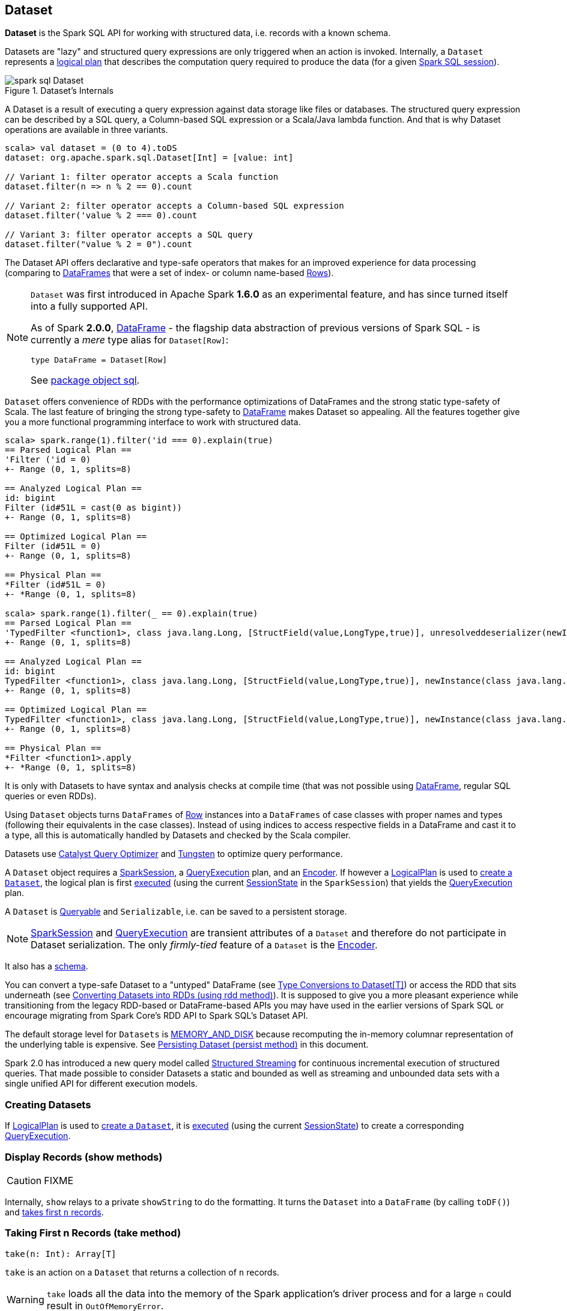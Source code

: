 == Dataset

*Dataset* is the Spark SQL API for working with structured data, i.e. records with a known schema.

Datasets are "lazy" and structured query expressions are only triggered when an action is invoked. Internally, a `Dataset` represents a link:spark-sql-logical-plan.adoc[logical plan] that describes the computation query required to produce the data (for a given link:spark-sql-sparksession.adoc[Spark SQL session]).

.Dataset's Internals
image::images/spark-sql-Dataset.png[align="center"]

A Dataset is a result of executing a query expression against data storage like files or databases. The structured query expression can be described by a SQL query, a Column-based SQL expression or a Scala/Java lambda function. And that is why Dataset operations are available in three variants.

[source, scala]
----
scala> val dataset = (0 to 4).toDS
dataset: org.apache.spark.sql.Dataset[Int] = [value: int]

// Variant 1: filter operator accepts a Scala function
dataset.filter(n => n % 2 == 0).count

// Variant 2: filter operator accepts a Column-based SQL expression
dataset.filter('value % 2 === 0).count

// Variant 3: filter operator accepts a SQL query
dataset.filter("value % 2 = 0").count
----

The Dataset API offers declarative and type-safe operators that makes for an improved experience for data processing (comparing to link:spark-sql-dataframe.adoc[DataFrames] that were a set of index- or column name-based link:spark-sql-dataframe-row.adoc[Rows]).

[NOTE]
====
`Dataset` was first introduced in Apache Spark *1.6.0* as an experimental feature, and has since turned itself into a fully supported API.

As of Spark *2.0.0*, link:spark-sql-dataframe.adoc[DataFrame] - the flagship data abstraction of previous versions of Spark SQL - is currently a _mere_ type alias for `Dataset[Row]`:

[source, scala]
----
type DataFrame = Dataset[Row]
----

See https://github.com/apache/spark/blob/master/sql/core/src/main/scala/org/apache/spark/sql/package.scala#L45[package object sql].
====

`Dataset` offers convenience of RDDs with the performance optimizations of DataFrames and the strong static type-safety of Scala. The last feature of bringing the strong type-safety to link:spark-sql-dataframe.adoc[DataFrame] makes Dataset so appealing. All the features together give you a more functional programming interface to work with structured data.

[source, scala]
----
scala> spark.range(1).filter('id === 0).explain(true)
== Parsed Logical Plan ==
'Filter ('id = 0)
+- Range (0, 1, splits=8)

== Analyzed Logical Plan ==
id: bigint
Filter (id#51L = cast(0 as bigint))
+- Range (0, 1, splits=8)

== Optimized Logical Plan ==
Filter (id#51L = 0)
+- Range (0, 1, splits=8)

== Physical Plan ==
*Filter (id#51L = 0)
+- *Range (0, 1, splits=8)

scala> spark.range(1).filter(_ == 0).explain(true)
== Parsed Logical Plan ==
'TypedFilter <function1>, class java.lang.Long, [StructField(value,LongType,true)], unresolveddeserializer(newInstance(class java.lang.Long))
+- Range (0, 1, splits=8)

== Analyzed Logical Plan ==
id: bigint
TypedFilter <function1>, class java.lang.Long, [StructField(value,LongType,true)], newInstance(class java.lang.Long)
+- Range (0, 1, splits=8)

== Optimized Logical Plan ==
TypedFilter <function1>, class java.lang.Long, [StructField(value,LongType,true)], newInstance(class java.lang.Long)
+- Range (0, 1, splits=8)

== Physical Plan ==
*Filter <function1>.apply
+- *Range (0, 1, splits=8)
----

It is only with Datasets to have syntax and analysis checks at compile time (that was not possible using link:spark-sql-dataframe.adoc[DataFrame], regular SQL queries or even RDDs).

Using `Dataset` objects turns `DataFrames` of link:spark-sql-dataframe-row.adoc[Row] instances into a `DataFrames` of case classes with proper names and types (following their equivalents in the case classes). Instead of using indices to access respective fields in a DataFrame and cast it to a type, all this is automatically handled by Datasets and checked by the Scala compiler.

Datasets use link:spark-sql-catalyst.adoc[Catalyst Query Optimizer] and link:spark-sql-tungsten.adoc[Tungsten] to optimize query performance.

A `Dataset` object requires a link:spark-sql-sparksession.adoc[SparkSession], a link:spark-sql-query-execution.adoc[QueryExecution] plan, and an link:spark-sql-Encoder.adoc[Encoder]. If however a link:spark-sql-logical-plan.adoc[LogicalPlan] is used to <<creating-instance, create a `Dataset`>>, the logical plan is first link:spark-sql-sessionstate.adoc#executePlan[executed] (using the current link:spark-sql-sessionstate.adoc#executePlan[SessionState] in the `SparkSession`) that yields the link:spark-sql-query-execution.adoc[QueryExecution] plan.

A `Dataset` is <<Queryable, Queryable>> and `Serializable`, i.e. can be saved to a persistent storage.

NOTE: link:spark-sql-sparksession.adoc[SparkSession] and link:spark-sql-query-execution.adoc[QueryExecution] are transient attributes of a `Dataset` and therefore do not participate in Dataset serialization. The only _firmly-tied_ feature of a `Dataset` is the link:spark-sql-Encoder.adoc[Encoder].

It also has a <<schema, schema>>.

You can convert a type-safe Dataset to a "untyped" DataFrame (see <<implicits, Type Conversions to Dataset[T]>>) or access the RDD that sits underneath (see <<rdd, Converting Datasets into RDDs (using rdd method)>>). It is supposed to give you a more pleasant experience while transitioning from the legacy RDD-based or DataFrame-based APIs you may have used in the earlier versions of Spark SQL or encourage migrating from Spark Core's RDD API to Spark SQL's Dataset API.

The default storage level for `Datasets` is link:spark-rdd-caching.adoc[MEMORY_AND_DISK] because recomputing the in-memory columnar representation of the underlying table is expensive. See <<persist, Persisting Dataset (persist method)>> in this document.

Spark 2.0 has introduced a new query model called link:spark-sql-structured-streaming.adoc[Structured Streaming] for continuous incremental execution of structured queries. That made possible to consider Datasets a static and bounded as well as streaming and unbounded data sets with a single unified API for different execution models.

=== [[creating-instance]] Creating Datasets

If link:spark-sql-logical-plan.adoc[LogicalPlan] is used to <<creating-instance, create a `Dataset`>>, it is link:spark-sql-sessionstate.adoc#executePlan[executed] (using the current link:spark-sql-sessionstate.adoc#executePlan[SessionState]) to create a corresponding link:spark-sql-query-execution.adoc[QueryExecution].

=== [[show]] Display Records (show methods)

CAUTION: FIXME

Internally, `show` relays to a private `showString` to do the formatting. It turns the `Dataset` into a `DataFrame` (by calling `toDF()`) and <<take, takes first `n` records>>.

=== [[take]] Taking First n Records (take method)

[source, scala]
----
take(n: Int): Array[T]
----

`take` is an action on a `Dataset` that returns a collection of `n` records.

WARNING: `take` loads all the data into the memory of the Spark application's driver process and for a large `n` could result in `OutOfMemoryError`.

Internally, `take` creates a new `Dataset` with `Limit` logical plan for `Literal` expression and the current `LogicalPlan`. It then runs the link:spark-sql-spark-plan.adoc[SparkPlan] that produces a `Array[InternalRow]` that is in turn decoded to `Array[T]` using a bounded link:spark-sql-Encoder.adoc[encoder].

=== [[join]] join

CAUTION: FIXME

=== [[where]] where

CAUTION: FIXME

=== [[groupBy]] groupBy

CAUTION: FIXME

=== [[foreachPartition]] foreachPartition method

[source, scala]
----
foreachPartition(f: Iterator[T] => Unit): Unit
----

`foreachPartition` applies the `f` function to each partition of the `Dataset`.

[source, scala]
----
case class Record(id: Int, city: String)
val ds = Seq(Record(0, "Warsaw"), Record(1, "London")).toDS

ds.foreachPartition { iter: Iterator[Record] => iter.foreach(println) }
----

NOTE: `foreachPartition` is used to link:spark-sql-dataframewriter.adoc#jdbc[save a `DataFrame` to a JDBC table] (indirectly through `JdbcUtils.saveTable`) and link:spark-sql-streaming-ForeachSink.adoc[ForeachSink].

=== [[mapPartitions]] mapPartitions method

[source, scala]
----
mapPartitions[U: Encoder](func: Iterator[T] => Iterator[U]): Dataset[U]
----

`mapPartitions` returns a new `Dataset` (of type `U`) with the function `func` applied to each partition.

CAUTION: FIXME Example

=== [[flatMap]] Creating Zero or More Records (flatMap method)

[source, scala]
----
flatMap[U: Encoder](func: T => TraversableOnce[U]): Dataset[U]
----

`flatMap` returns a new `Dataset` (of type `U`) with all records (of type `T`) mapped over using the function `func` and then flattening the results.

NOTE: `flatMap` can create new records. It deprecated `explode`.

[source, scala]
----
final case class Sentence(id: Long, text: String)
val sentences = Seq(Sentence(0, "hello world"), Sentence(1, "witaj swiecie")).toDS

scala> sentences.flatMap(s => s.text.split("\\s+")).show
+-------+
|  value|
+-------+
|  hello|
|  world|
|  witaj|
|swiecie|
+-------+
----

Internally, `flatMap` calls <<mapPartitions, mapPartitions>> with the partitions `flatMap(ped)`.

=== [[cache]] Caching Dataset (cache method)

[source, scala]
----
cache(): this.type
----

`cache` merely passes the calls to no-argument <<persist, persist>> method.

=== [[persist]] Persisting Dataset (persist method)

[source, scala]
----
persist(): this.type
persist(newLevel: StorageLevel): this.type
----

`persist` caches the `Dataset` using the default storage level `MEMORY_AND_DISK` or `newLevel`.

Internally, it requests the link:spark-sql-CacheManager.adoc#cacheQuery[`CacheManager` to cache the query] (that is accessible through link:spark-sql-sparksession.adoc#SharedState[SharedState] of the current link:spark-sql-sparksession.adoc[SparkSession]).

=== [[unpersist]] Unpersisting Dataset (unpersist method)

[source, scala]
----
unpersist(blocking: Boolean): this.type
----

`unpersist` uncache the `Dataset` possibly by `blocking` the call.

Internally, it requests the link:spark-cachemanager.adoc#uncacheQuery[`CacheManager` to uncache the query].

=== [[repartition]] Repartitioning Dataset (repartition method)

[source, scala]
----
repartition(numPartitions: Int): Dataset[T]
----

`repartition` repartition the `Dataset` to exactly `numPartitions` partitions.

=== [[features]] Features of Dataset API

The features of the Dataset API in Spark SQL:

* **Type-safety** as Datasets are Scala domain objects and operations operate on their attributes. All is checked by the Scala compiler at compile time.

=== [[implicits]][[toDS]][[toDF]] Type Conversions to Dataset[T] (and DataFrame) (toDS and toDF methods)

`DatasetHolder` case class offers three methods that do the conversions from `Seq[T]` or `RDD[T]` type to `Dataset[T]`:

* `toDS(): Dataset[T]`
* `toDF(): DataFrame`
* `toDF(colNames: String*): DataFrame`

NOTE: `DataFrame` is a _mere_ type alias for `Dataset[Row]` since Spark *2.0.0*.

`DatasetHolder` is used by `SQLImplicits` that is available to use after link:spark-sql-sqlcontext.adoc#implicits[importing implicits object of SQLContext].

[source, scala]
----
scala> val ds = Seq("I am a shiny Dataset!").toDS
ds: org.apache.spark.sql.Dataset[String] = [value: string]

scala> val df = Seq("I am an old grumpy DataFrame!").toDF
df: org.apache.spark.sql.DataFrame = [value: string]

scala> val df = Seq("I am an old grumpy DataFrame!").toDF("text")
df: org.apache.spark.sql.DataFrame = [text: string]

scala> val ds = sc.parallelize(Seq("hello")).toDS
ds: org.apache.spark.sql.Dataset[String] = [value: string]
----

[NOTE]
====
This import is automatically executed in link:spark-shell.adoc[Spark Shell].

```
scala> sc.version
res11: String = 2.0.0-SNAPSHOT

scala> :imports
 1) import spark.implicits._  (59 terms, 38 are implicit)
 2) import spark.sql          (1 terms)
```
====

[source, scala]
----
import spark.implicits._

case class Token(name: String, productId: Int, score: Double)
val data = Seq(
  Token("aaa", 100, 0.12),
  Token("aaa", 200, 0.29),
  Token("bbb", 200, 0.53),
  Token("bbb", 300, 0.42))

// Transform data to a Dataset[Token]
// It doesn't work with type annotation yet
// https://issues.apache.org/jira/browse/SPARK-13456
val ds: Dataset[Token] = data.toDS

// Transform data into a DataFrame with no explicit schema
val df = data.toDF

// Transform DataFrame into a Dataset
val ds = df.as[Token]

scala> ds.show
+----+---------+-----+
|name|productId|score|
+----+---------+-----+
| aaa|      100| 0.12|
| aaa|      200| 0.29|
| bbb|      200| 0.53|
| bbb|      300| 0.42|
+----+---------+-----+

scala> ds.printSchema
root
 |-- name: string (nullable = true)
 |-- productId: integer (nullable = false)
 |-- score: double (nullable = false)

// In DataFrames we work with Row instances
scala> df.map(_.getClass.getName).show(false)
+--------------------------------------------------------------+
|value                                                         |
+--------------------------------------------------------------+
|org.apache.spark.sql.catalyst.expressions.GenericRowWithSchema|
|org.apache.spark.sql.catalyst.expressions.GenericRowWithSchema|
|org.apache.spark.sql.catalyst.expressions.GenericRowWithSchema|
|org.apache.spark.sql.catalyst.expressions.GenericRowWithSchema|
+--------------------------------------------------------------+

// In Datasets we work with case class instances
scala> ds.map(_.getClass.getName).show(false)
+---------------------------+
|value                      |
+---------------------------+
|$line40.$read$$iw$$iw$Token|
|$line40.$read$$iw$$iw$Token|
|$line40.$read$$iw$$iw$Token|
|$line40.$read$$iw$$iw$Token|
+---------------------------+

scala> ds.map(_.name).show
+-----+
|value|
+-----+
|  aaa|
|  aaa|
|  bbb|
|  bbb|
+-----+
----

=== [[rdd]] Converting Datasets into RDDs (using rdd method)

Whenever you are in need to convert a `Dataset` into a `RDD`, executing `rdd` method gives you a RDD of the proper input object type (not link:spark-sql-dataframe.adoc#features[Row as in DataFrames]).

[source, scala]
----
scala> val rdd = tokens.rdd
rdd: org.apache.spark.rdd.RDD[Token] = MapPartitionsRDD[11] at rdd at <console>:30
----

=== [[schema]] Schema

A `Dataset` has a *schema*.

[source, scala]
----
schema: StructType
----

[TIP]
====
You may also use the following methods to learn about the schema:

* `printSchema(): Unit`
* <<explain, explain>>
====

=== [[types]] Supported Types

CAUTION: FIXME What types are supported by Encoders

=== [[toJSON]] toJSON

`toJSON` maps the content of `Dataset` to a `Dataset` of JSON strings.

NOTE: A new feature in Spark **2.0.0**.

[source, scala]
----
scala> val ds = Seq("hello", "world", "foo bar").toDS
ds: org.apache.spark.sql.Dataset[String] = [value: string]

scala> ds.toJSON.show
+-------------------+
|              value|
+-------------------+
|  {"value":"hello"}|
|  {"value":"world"}|
|{"value":"foo bar"}|
+-------------------+
----

=== [[explain]] explain

[source, scala]
----
explain(): Unit
explain(extended: Boolean): Unit
----

`explain` prints the link:spark-sql-logical-plan.adoc[logical] and physical plans to the console. You can use it for debugging.

TIP: If you are serious about query debugging you could also use the link:spark-sql-debugging-execution.adoc[Debugging Query Execution facility].

Internally, `explain` executes a `ExplainCommand` logical plan on link:spark-sql-query-execution.adoc[the logical plan of the QueryExecution of the Dataset].

[source, scala]
----
scala> spark.range(10).explain(extended = true)
== Parsed Logical Plan ==
Range (0, 10, splits=8)

== Analyzed Logical Plan ==
id: bigint
Range (0, 10, splits=8)

== Optimized Logical Plan ==
Range (0, 10, splits=8)

== Physical Plan ==
*Range (0, 10, splits=8)
----

=== [[select]] select

[source, scala]
----
select[U1: Encoder](c1: TypedColumn[T, U1]): Dataset[U1]
select[U1, U2](c1: TypedColumn[T, U1], c2: TypedColumn[T, U2]): Dataset[(U1, U2)]
select[U1, U2, U3](
  c1: TypedColumn[T, U1],
  c2: TypedColumn[T, U2],
  c3: TypedColumn[T, U3]): Dataset[(U1, U2, U3)]
select[U1, U2, U3, U4](
  c1: TypedColumn[T, U1],
  c2: TypedColumn[T, U2],
  c3: TypedColumn[T, U3],
  c4: TypedColumn[T, U4]): Dataset[(U1, U2, U3, U4)]
select[U1, U2, U3, U4, U5](
  c1: TypedColumn[T, U1],
  c2: TypedColumn[T, U2],
  c3: TypedColumn[T, U3],
  c4: TypedColumn[T, U4],
  c5: TypedColumn[T, U5]): Dataset[(U1, U2, U3, U4, U5)]
----

CAUTION: FIXME

=== [[filter]] filter

CAUTION: FIXME

=== [[selectExpr]] selectExpr

[source, scala]
----
selectExpr(exprs: String*): DataFrame
----

`selectExpr` is like `select`, but accepts SQL expressions `exprs`.

[source, scala]
----
val ds = spark.range(5)

scala> ds.selectExpr("rand() as random").show
16/04/14 23:16:06 INFO HiveSqlParser: Parsing command: rand() as random
+-------------------+
|             random|
+-------------------+
|  0.887675894185651|
|0.36766085091074086|
| 0.2700020856675186|
| 0.1489033635529543|
| 0.5862990791950973|
+-------------------+
----

Internally, it executes `select` with every expression in `exprs` mapped to link:spark-sql-columns.adoc[Column] (using link:spark-sql-sql-parsers.adoc[SparkSqlParser.parseExpression]).

[source, scala]
----
scala> ds.select(expr("rand() as random")).show
+------------------+
|            random|
+------------------+
|0.5514319279894851|
|0.2876221510433741|
|0.4599999092045741|
|0.5708558868374893|
|0.6223314406247136|
+------------------+
----

NOTE: A new feature in Spark **2.0.0**.

=== [[isStreaming]] isStreaming

`isStreaming` returns `true` when `Dataset` contains link:spark-sql-streamingrelation.adoc[StreamingRelation] or link:spark-sql-streamingrelation.adoc#StreamingExecutionRelation[StreamingExecutionRelation] *streaming sources*.

NOTE: Streaming datasets are created using link:spark-sql-dataframereader.adoc#stream[DataFrameReader.stream] method (for link:spark-sql-streamingrelation.adoc[StreamingRelation]) and contain link:spark-sql-streamingrelation.adoc#StreamingExecutionRelation[StreamingExecutionRelation] after link:spark-sql-dataframewriter.adoc#startStream[DataFrameWriter.startStream].

[source, scala]
----
val reader = spark.read
val helloStream = reader.stream("hello")

scala> helloStream.isStreaming
res9: Boolean = true
----

NOTE: A new feature in Spark **2.0.0**.

=== [[randomSplit]] randomSplit

[source, scala]
----
randomSplit(weights: Array[Double]): Array[Dataset[T]]
randomSplit(weights: Array[Double], seed: Long): Array[Dataset[T]]
----

`randomSplit` randomly splits the `Dataset` per `weights`.

`weights` doubles should sum up to `1` and will be normalized if they do not.

You can define `seed` and if you don't, a random `seed` will be used.

NOTE: It is used in link:spark-mllib-estimators.adoc#TrainValidationSplit[TrainValidationSplit] to split dataset into training and validation datasets.

[source, scala]
----
val ds = spark.range(10)
scala> ds.randomSplit(Array[Double](2, 3)).foreach(_.show)
+---+
| id|
+---+
|  0|
|  1|
|  2|
+---+

+---+
| id|
+---+
|  3|
|  4|
|  5|
|  6|
|  7|
|  8|
|  9|
+---+
----

NOTE: A new feature in Spark **2.0.0**.

=== [[Queryable]] Queryable

CAUTION: FIXME

=== [[withNewExecutionId]] Tracking Multi-Job SQL Query Executions (withNewExecutionId method)

[source, scala]
----
withNewExecutionId[U](body: => U): U
----

`withNewExecutionId` is a `private[sql]` method that executes the input `body` action using link:spark-sql-SQLExecution.adoc#withNewExecutionId[SQLExecution.withNewExecutionId] that sets the *execution id* local property set.

NOTE: It is used in `foreach`, <<foreachPartition, foreachPartition>>, and (private) `collect`.

=== [[i-want-more]] Further reading or watching

* (video) https://youtu.be/i7l3JQRx7Qw[Structuring Spark: DataFrames, Datasets, and Streaming]

